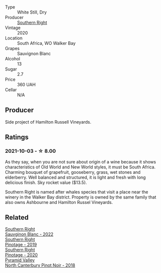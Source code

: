 #+attr_html: :class wine-main-image
[[file:/images/1d/273d82-dc55-477d-a355-6029eac883b1/2021-09-26-14-01-21-3C6B23B0-463D-47CA-A9C2-B67440685ED0-1-105-c@512.webp]]

- Type :: White Still, Dry
- Producer :: [[barberry:/producers/5afe2b9e-ae0d-497a-8d69-798e9f6c1cd7][Southern Right]]
- Vintage :: 2020
- Location :: South Africa, WO Walker Bay
- Grapes :: Sauvignon Blanc
- Alcohol :: 13
- Sugar :: 2.7
- Price :: 360 UAH
- Cellar :: N/A

** Producer

Side project of Hamilton Russell Vineyards.

** Ratings

*** 2021-10-03 - ☆ 8.00

As they say, when you are not sure about origin of a wine because it shows characteristics of Old World and New World styles, it must be South Africa. Charming bouquet of grapefruit, gooseberry, grass, wet stones and elderberry. Well balanced and structured, it is light and fresh with long delicious finish. Sky rocket value ($13.5).

Southern Right is named after whales species that visit a place near the winery in the Walker Bay district. Property is owned by the same family that also owns Ashbourne and Hamilton Russel Vineyards.

** Related

#+begin_export html
<div class="flex-container">
  <a class="flex-item flex-item-left" href="/wines/84eb8d3c-1ace-4d1f-83b0-4ffe5aa5758a.html">
    <img class="flex-bottle" src="/images/84/eb8d3c-1ace-4d1f-83b0-4ffe5aa5758a/2022-11-19-09-32-54-8C349A29-30E7-4ED6-A299-9B434C5536FB-1-105-c@512.webp"></img>
    <section class="h">Southern Right</section>
    <section class="h text-bolder">Sauvginon Blanc - 2022</section>
  </a>

  <a class="flex-item flex-item-right" href="/wines/8aaccbe4-0bd9-4767-860b-363023205ddd.html">
    <img class="flex-bottle" src="/images/8a/accbe4-0bd9-4767-860b-363023205ddd/2021-04-26-22-36-08-7CE36836-F85A-471A-A0B7-0A8EF5B68424-1-105-c@512.webp"></img>
    <section class="h">Southern Right</section>
    <section class="h text-bolder">Pinotage - 2019</section>
  </a>

  <a class="flex-item flex-item-left" href="/wines/a6c3506d-1813-4294-9978-131599837c49.html">
    <img class="flex-bottle" src="/images/a6/c3506d-1813-4294-9978-131599837c49/2021-09-26-13-59-50-1D9BEFCD-EA15-4B80-BA14-F1F56004046A-1-105-c@512.webp"></img>
    <section class="h">Southern Right</section>
    <section class="h text-bolder">Pinotage - 2020</section>
  </a>

  <a class="flex-item flex-item-right" href="/wines/b6660f69-14d7-4715-985d-9d24597506ed.html">
    <img class="flex-bottle" src="/images/b6/660f69-14d7-4715-985d-9d24597506ed/2021-08-18-18-56-39-A750A4C3-A050-4A01-B154-30DBEF179D74-1-105-c@512.webp"></img>
    <section class="h">Pyramid Valley</section>
    <section class="h text-bolder">North Canterbury Pinot Noir - 2018</section>
  </a>

</div>
#+end_export
